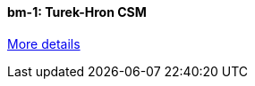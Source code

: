 //  1 title + 1 link per benchmark.

==== bm-1: Turek-Hron CSM

link:/benchmarks/csm/bm-1/[More details]

